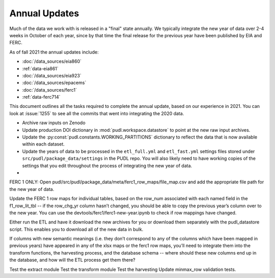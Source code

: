 ===============================================================================
Annual Updates
===============================================================================
Much of the data we work with is released in a "final" state annually. We typically
integrate the new year of data over 2-4 weeks in October of each year, since by that
time the final release for the previous year have been published by EIA and FERC.

As of fall 2021 the annual updates include:

* :doc:`/data_sources/eia860`
* :ref:`data-eia861`
* :doc:`/data_sources/eia923`
* :doc:`/data_sources/epacems`
* :doc:`/data_sources/ferc1`
* :ref:`data-ferc714`

This document outlines all the tasks required to complete the annual update, based on
our experience in 2021. You can look at :issue:`1255` to see all the commits that went
into integrating the 2020 data.

* Archive raw inputs on Zenodo
* Update production DOI dictionary in :mod:`pudl.workspace.datastore` to point at
  the new raw input archives.
* Update the :py:const:`pudl.constants.WORKING_PARTITIONS` dictionary to reflect the
  data that is now available within each dataset.
* Update the years of data to be processed in the ``etl_full.yml`` and ``etl_fast.yml``
  settings files stored under ``src/pudl/package_data/settings`` in the PUDL repo.
  You will also likely need to have working copies of the settings that you edit
  throughout the process of integrating the new year of data.
*

FERC 1 ONLY: Open pudl/src/pudl/package_data/meta/ferc1_row_maps/file_map.csv and add
the appropriate file path for the new year of data.

Update the FERC 1 row maps for individual tables, based on the row_num associated with
each named field in the f1_row_lit_tbl -- if the row_chg_yr column hasn’t changed, you
should be able to copy the previous year’s column over to the new year. You can use the
devtools/ferc1/ferc1-new-year.ipynb to check if row mappings have changed.

Either run the ETL and have it download the new archives for you or download them
separately with the pudl_datastore script. This enables you to download all of the new
data in bulk.

If columns with new semantic meanings (i.e. they don’t correspond to any of the columns
which have been mapped in previous years) have appeared in any of the xlsx maps or the
ferc1 row maps, you’ll need to integrate them into the transform functions, the
harvesting process, and the database schema -- where should these new columns end up in
the database, and how will the ETL process get them there?

Test the extract module
Test the transform module
Test the harvesting
Update minmax_row validation tests.
